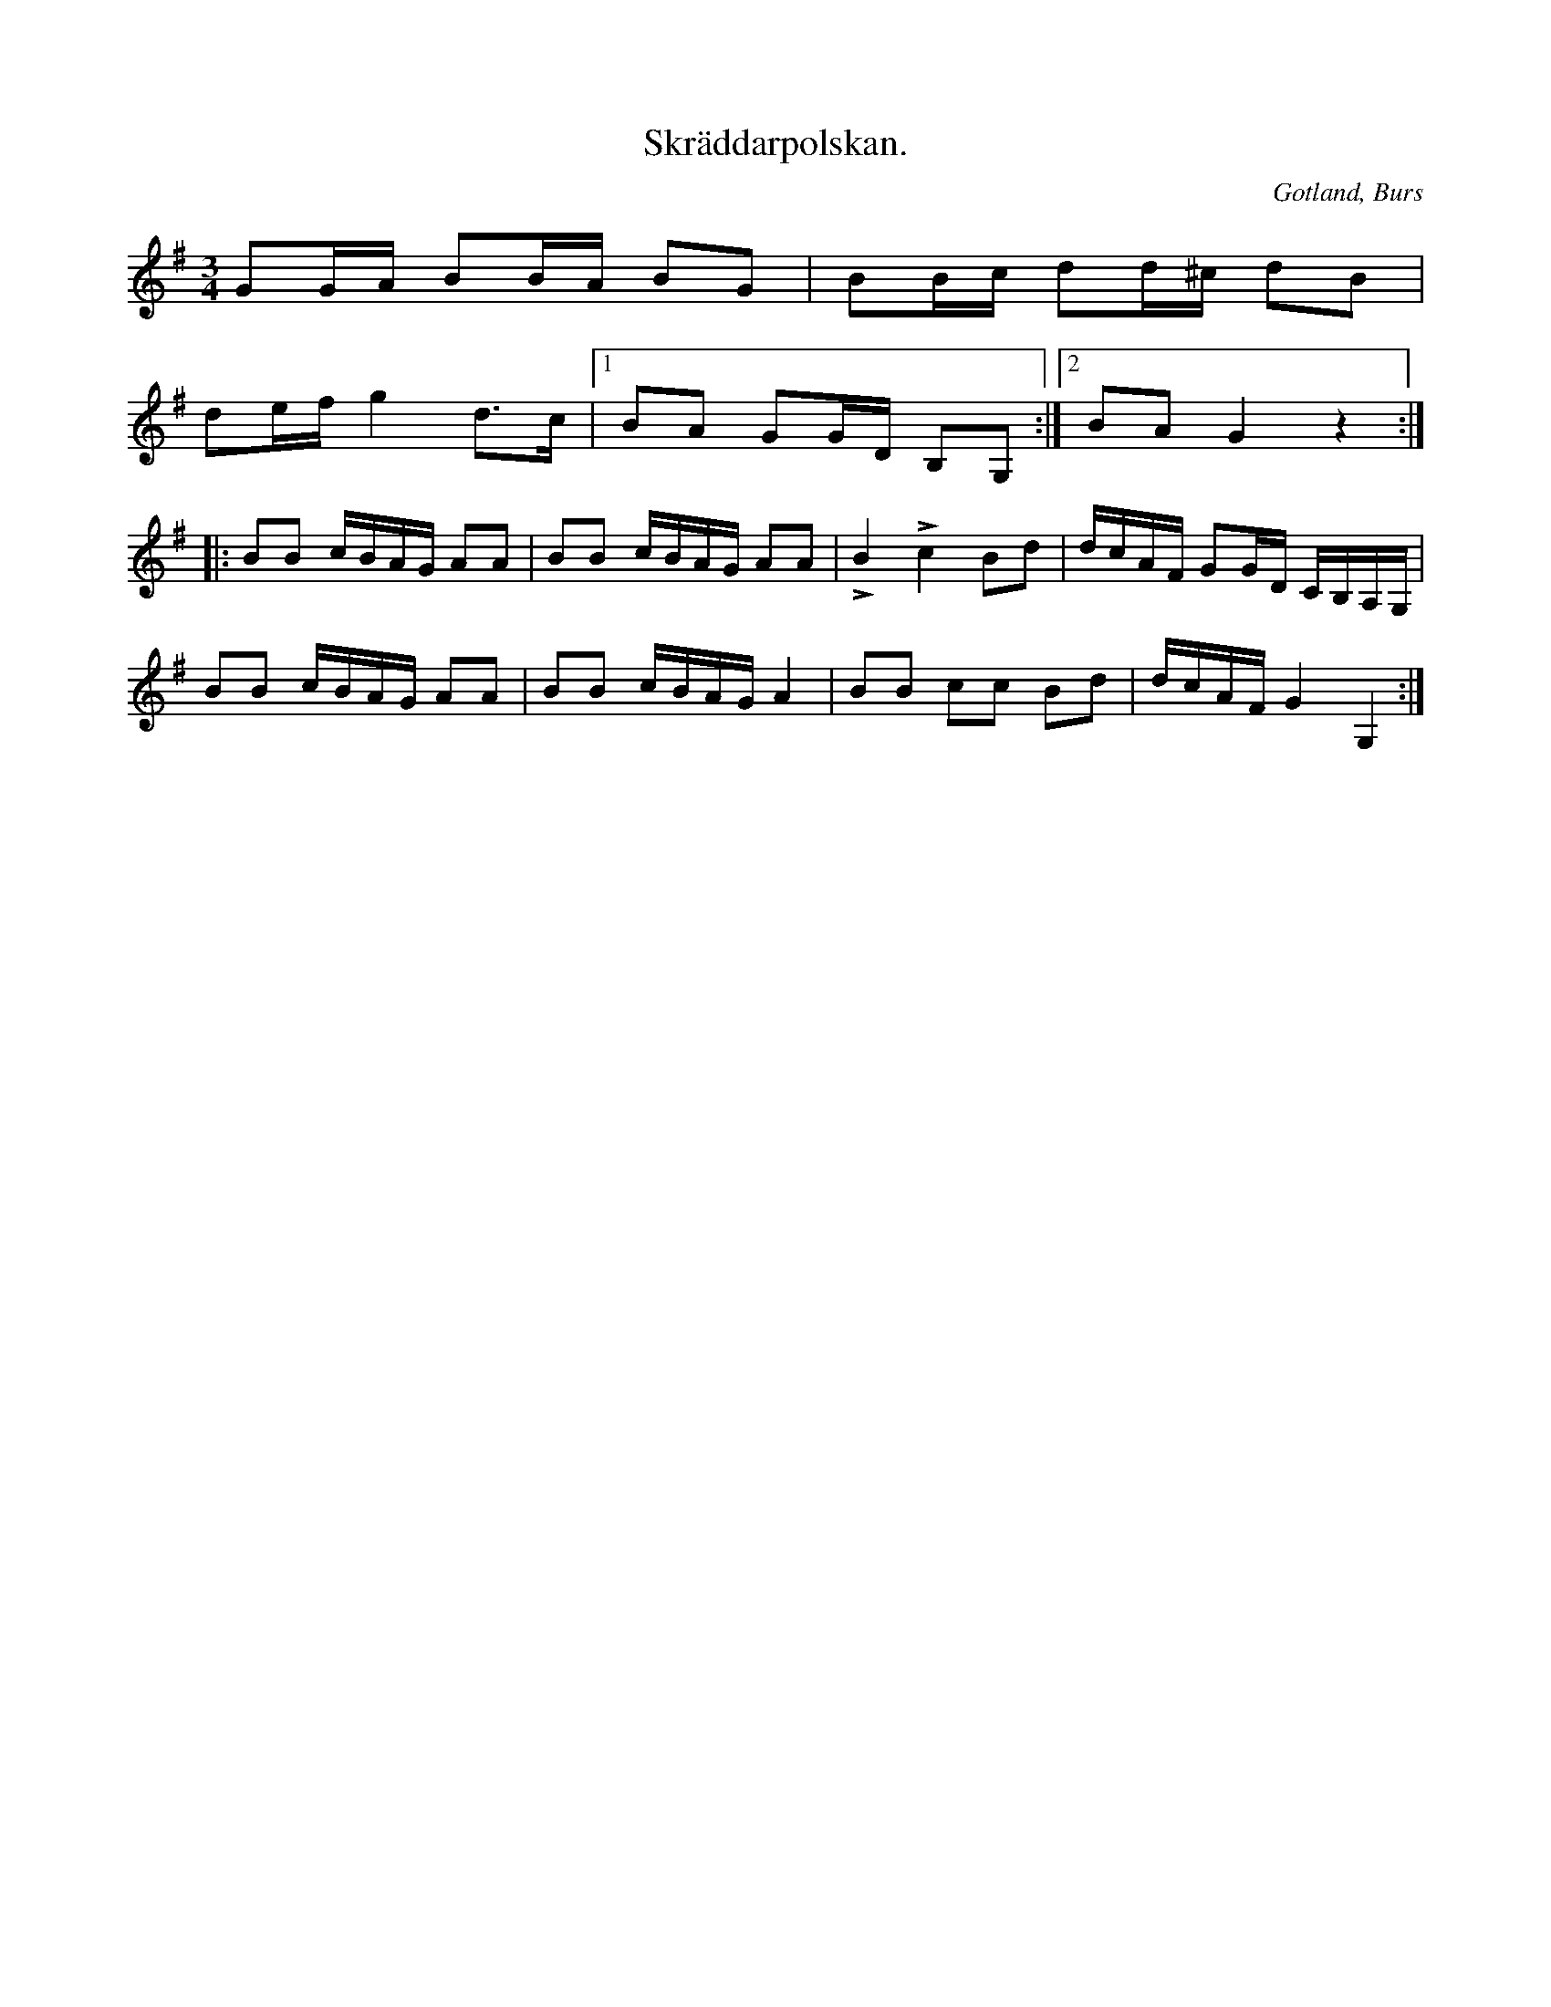 X:293
T:Skräddarpolskan.
R:polska
S:Efter »Florsen» i Burs
N:(»Aldri har ja säggt, u aldri ska ja sägä» etc.; fortsättningen av täxten ej lämplig för publicering).
O:Gotland, Burs
M:3/4
L:1/16
K:G
G2GA B2BA B2G2|B2Bc d2d^c d2B2|
d2ef g4 d3c|1 B2A2 G2GD B,2G,2:|2 B2A2 G4 z4::
B2B2 cBAG A2A2|B2B2 cBAG A2A2|LB4 Lc4 B2d2|dcAF G2GD CB,A,G,|
B2B2 cBAG A2A2|B2B2 cBAG A4|B2B2 c2c2 B2d2|dcAF G4 G,4:|


